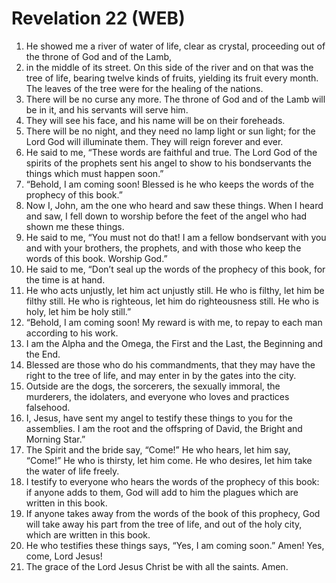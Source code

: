 * Revelation 22 (WEB)
:PROPERTIES:
:ID: WEB/66-REV22
:END:

1. He showed me a river of water of life, clear as crystal, proceeding out of the throne of God and of the Lamb,
2. in the middle of its street. On this side of the river and on that was the tree of life, bearing twelve kinds of fruits, yielding its fruit every month. The leaves of the tree were for the healing of the nations.
3. There will be no curse any more. The throne of God and of the Lamb will be in it, and his servants will serve him.
4. They will see his face, and his name will be on their foreheads.
5. There will be no night, and they need no lamp light or sun light; for the Lord God will illuminate them. They will reign forever and ever.
6. He said to me, “These words are faithful and true. The Lord God of the spirits of the prophets sent his angel to show to his bondservants the things which must happen soon.”
7. “Behold, I am coming soon! Blessed is he who keeps the words of the prophecy of this book.”
8. Now I, John, am the one who heard and saw these things. When I heard and saw, I fell down to worship before the feet of the angel who had shown me these things.
9. He said to me, “You must not do that! I am a fellow bondservant with you and with your brothers, the prophets, and with those who keep the words of this book. Worship God.”
10. He said to me, “Don’t seal up the words of the prophecy of this book, for the time is at hand.
11. He who acts unjustly, let him act unjustly still. He who is filthy, let him be filthy still. He who is righteous, let him do righteousness still. He who is holy, let him be holy still.”
12. “Behold, I am coming soon! My reward is with me, to repay to each man according to his work.
13. I am the Alpha and the Omega, the First and the Last, the Beginning and the End.
14. Blessed are those who do his commandments, that they may have the right to the tree of life, and may enter in by the gates into the city.
15. Outside are the dogs, the sorcerers, the sexually immoral, the murderers, the idolaters, and everyone who loves and practices falsehood.
16. I, Jesus, have sent my angel to testify these things to you for the assemblies. I am the root and the offspring of David, the Bright and Morning Star.”
17. The Spirit and the bride say, “Come!” He who hears, let him say, “Come!” He who is thirsty, let him come. He who desires, let him take the water of life freely.
18. I testify to everyone who hears the words of the prophecy of this book: if anyone adds to them, God will add to him the plagues which are written in this book.
19. If anyone takes away from the words of the book of this prophecy, God will take away his part from the tree of life, and out of the holy city, which are written in this book.
20. He who testifies these things says, “Yes, I am coming soon.” Amen! Yes, come, Lord Jesus!
21. The grace of the Lord Jesus Christ be with all the saints. Amen.
